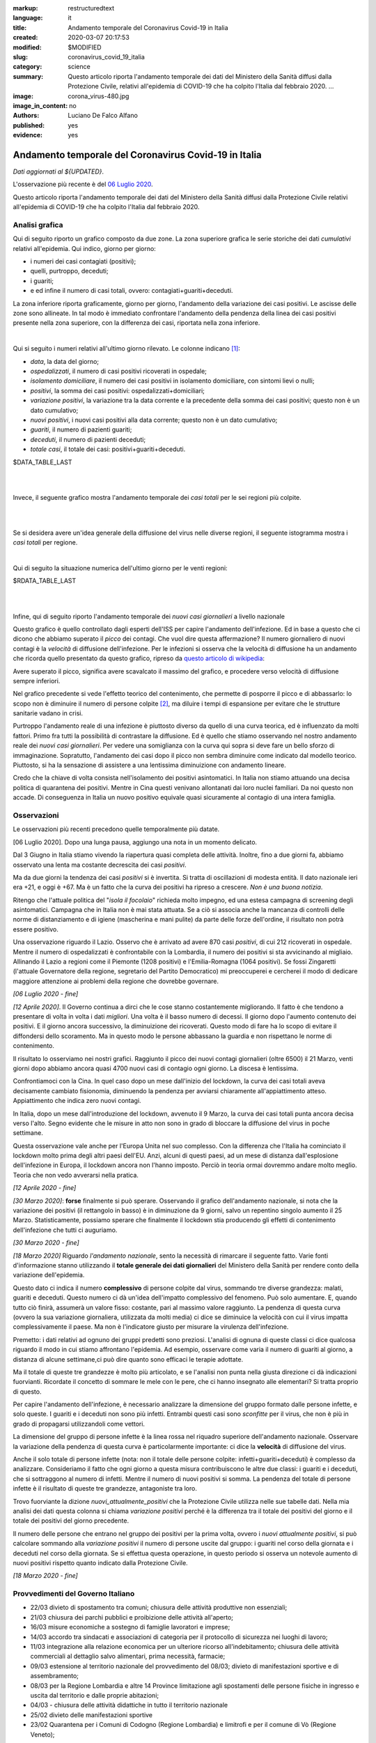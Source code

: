 :markup:   restructuredtext
:language: it
:title:    Andamento temporale del Coronavirus Covid-19 in Italia
:created:  2020-03-07 20:17:53
:modified: $MODIFIED
:slug:     coronavirus_covid_19_italia
:category: science
:summary:  Questo articolo riporta l'andamento temporale dei dati del Ministero della Sanità
           diffusi dalla Protezione Civile, relativi all'epidemia di COVID-19
           che ha colpito l'Italia dal febbraio 2020. ...
:image:    corona_virus-480.jpg
:image_in_content: no
:authors:  Luciano De Falco Alfano
:published: yes
:evidence: yes

.. hic sunt leones


Andamento temporale del Coronavirus Covid-19 in Italia
========================================================

*Dati aggiornati al ${UPDATED}*.

L'osservazione più recente è del `06 Luglio 2020`_.

Questo articolo riporta l'andamento temporale dei dati del Ministero della Sanità
diffusi dalla Protezione Civile 
relativi all'epidemia di COVID-19 che ha colpito l'Italia dal febbraio 2020.

Analisi grafica
-----------------

Qui di seguito riporto un grafico composto da due zone. La zona superiore 
grafica le serie storiche dei dati *cumulativi* relativi all'epidemia.
Qui indico, giorno per giorno:

* i numeri dei casi contagiati (positivi);
* quelli, purtroppo, deceduti;
* i guariti;
* e ed infine il numero di casi totali, ovvero: contagiati+guariti+deceduti.

La zona inferiore riporta graficamente, giorno per giorno, l'andamento della 
variazione dei casi positivi. Le ascisse delle zone sono allineate. In tal modo 
è immediato confrontare l'andamento della pendenza della linea dei casi positivi
presente nella zona superiore, con la differenza dei casi, riportata nella zona
inferiore.

.. image:: /media/images/204/dpc-covid19-ita-andamento-nazionale.png
   :height: 700 px
   :width:  900 px
   :scale: 85 %
   :align: center
   :alt:   COVID-19, Italia
   :name:  COVID-19, Italia

|

Qui si seguito i numeri relativi all'ultimo giorno rilevato. Le colonne indicano [#]_:

* *data*, la data del giorno;
* *ospedalizzati*, il numero di casi positivi ricoverati in ospedale;
* *isolamento domiciliare*, il numero dei casi positivi in isolamento domiciliare,
  con sintomi lievi o nulli;
* *positivi*, la somma dei casi positivi: ospedalizzati+domiciliari;
* *variazione positivi*, la variazione tra la data corrente e la precedente 
  della somma dei casi positivi; questo non è un dato cumulativo;
* *nuovi positivi*, i nuovi casi positivi alla data corrente; questo non 
  è un dato cumulativo;
* *guariti*, il numero di pazienti guariti;
* *deceduti*, il numero di pazienti deceduti;
* *totale casi*, il totale dei casi: positivi+guariti+deceduti.

.. csv-table:: situazione nazionale - ultimo giorno

$DATA_TABLE_LAST
  
| 
| 

Invece, il seguente grafico mostra l'andamento temporale dei *casi totali*
per le sei regioni più colpite.

.. image:: /media/images/204/dpc-covid19-ita-regioni.most_hitted.png
   :height: 700 px
   :width:  900 px
   :scale: 85 %
   :align: center
   :alt:   COVID-19, Italia, regioni, andamento temporale
   :name:  COVID-19, Italia, regioni, andamento temporale

| 
| 

Se si desidera avere un'idea generale della diffusione del virus nelle diverse regioni,
il seguente istogramma mostra i *casi totali* per regione.

.. image:: /media/images/204/dpc-covid19-ita-regioni.png
   :height: 700 px
   :width:  900 px
   :scale: 85 %
   :align: center
   :alt:   COVID-19, Italia, regioni
   :name:  COVID-19, Italia, regioni

|

Qui di seguito la situazione numerica dell'ultimo giorno per le venti regioni:

.. csv-table:: situazione delle regioni - ultimo giorno

$RDATA_TABLE_LAST
  

|
|

Infine, qui di seguito riporto l'andamento temporale dei *nuovi casi giornalieri*
a livello nazionale

.. image:: /media/images/204/dpc-covid19-ita-andamento-nazionale.nuovi_positivi.png
   :height: 700 px
   :width:  900 px
   :scale: 85 %
   :align: center
   :alt:   COVID-19, Italia, regioni, andamento temporale nuovi casi giornalieri
   :name:  COVID-19, Italia, regioni, andamento temporale nuovi casi giornalieri

Questo grafico è quello controllato dagli esperti dell'ISS per capire l'andamento
dell'infezione. Ed in base a questo che ci dicono che abbiamo superato il *picco*
dei contagi. Che vuol dire questa affermazione? Il numero giornaliero di nuovi
contagi è la *velocità* di diffusione dell'infezione. Per le infezioni
si osserva che la velocità di diffusione ha un andamento che ricorda quello  presentato
da questo grafico, ripreso da `questo articolo di wikipedia <https://en.wikipedia.org/wiki/Pandemic>`_:

.. image::  https://upload.wikimedia.org/wikipedia/commons/9/90/Community_mitigation_%28cropped%29.jpg
   :height: 451 px
   :width:  800 px
   :align: center
   :alt:   pandemic
   :name:  pandemic
   
Avere superato il picco, significa avere scavalcato il massimo del grafico, e
procedere verso velocità di diffusione sempre inferiori.

Nel grafico precedente si vede l'effetto
teorico del contenimento, che permette di posporre il picco e di abbassarlo:
lo scopo non è diminuire il numero di persone colpite [#]_, ma diluire i tempi
di espansione per evitare che le strutture sanitarie vadano in crisi.

Purtroppo l'andamento reale di una infezione è piuttosto diverso da quello 
di una curva teorica, ed è influenzato da molti fattori. Primo fra tutti
la possibilità di contrastare la diffusione. Ed è quello che stiamo osservando
nel nostro andamento reale dei *nuovi casi giornalieri*. Per vedere una somiglianza 
con la curva qui sopra si deve fare un bello sforzo di immaginazione.
Sopratutto, l'andamento dei casi dopo il picco non sembra diminuire 
come indicato dal modello teorico. Piuttosto, si ha la sensazione di assistere
a una lentissima diminuizione con andamento lineare.

Credo che la chiave di volta consista nell'isolamento dei positivi asintomatici.
In Italia non stiamo attuando una decisa politica di quarantena dei positivi. Mentre in
Cina questi venivano allontanati dai loro nuclei familiari. Da noi questo non accade.
Di conseguenza in Italia un nuovo positivo equivale quasi sicuramente al contagio
di una intera famiglia.


Osservazioni
---------------------

Le osservazioni più recenti precedono quelle temporalmente più datate.

[_`06 Luglio 2020`]. Dopo una lunga pausa, aggiungo una nota in un momento delicato.

Dal 3 Giugno in Italia stiamo vivendo la riapertura quasi completa delle attività. 
Inoltre, fino a due giorni fa, abbiamo osservato una lenta ma costante
decrescita dei casi *positivi*.

Ma da due giorni la tendenza dei casi *positivi* si è invertita. Si tratta
di oscillazioni di modesta entità. Il dato nazionale ieri era +21, e oggi è +67.
Ma è un fatto che la curva
dei positivi ha ripreso a crescere. *Non è una buona notizia*.

Ritengo che l'attuale politica del "*isola il focolaio*" richieda molto impegno,
ed una estesa campagna di screening degli asintomatici. Campagna che in Italia non 
è mai stata attuata. Se a ciò si associa anche la mancanza di controlli 
delle norme di distanziamento e di igiene (mascherina e mani pulite)
da parte delle forze dell'ordine, il risultato non potrà essere 
positivo.

Una osservazione riguardo il Lazio. Osservo che è arrivato ad avere 870 casi *positivi*,
di cui 212 ricoverati in ospedale. Mentre il numero di ospedalizzati è
confrontabile con la Lombardia, il numero dei positivi si sta avvicinando al migliaio.
Allinando il Lazio a regioni come il Piemonte (1208 positivi) e l'Emilia-Romagna (1064 positivi).
Se fossi Zingaretti (l'attuale Governatore della regione, segretario del Partito Democratico)
mi preoccuperei e cercherei il modo di dedicare maggiore attenzione
ai problemi della regione che dovrebbe governare.

*[06 Luglio 2020 - fine]*

*[12 Aprile 2020]*. Il Governo continua a dirci che le cose stanno costantemente
migliorando. Il fatto è che tendono a presentare di volta in volta i dati 
*migliori*. Una volta è il basso numero di decessi. Il giorno dopo l'aumento
contenuto dei positivi. E il giorno ancora successivo, la diminuizione 
dei ricoverati. Questo modo di fare ha lo scopo di evitare il diffondersi dello scoramento.
Ma in questo modo le persone abbassano la guardia e non rispettano le
norme di contenimento. 

Il risultato lo osserviamo nei nostri grafici. Raggiunto il picco dei nuovi contagi
giornalieri (oltre 6500) il 21 Marzo, venti giorni dopo abbiamo ancora quasi
4700 nuovi casi di contagio ogni giorno. La discesa è lentissima.

Confrontiamoci con la Cina. In quel caso dopo un mese dall'inizio del lockdown,
la curva dei casi totali aveva decisamente cambiato fisionomia, diminuendo la
pendenza per avviarsi chiaramente all'appiattimento atteso. Appiattimento che indica
zero nuovi contagi.

In Italia, dopo un mese dall'introduzione del lockdown, avvenuto il 9 Marzo,
la curva dei casi totali punta ancora decisa verso l'alto. Segno evidente che 
le misure in atto non sono in grado di bloccare la diffusione del virus
in poche settimane.

Questa osservazione vale anche per l'Europa Unita nel suo complesso. Con la differenza
che l'Italia ha cominciato il lockdown molto prima degli altri paesi dell'EU.
Anzi, alcuni di questi paesi, ad un mese di distanza dall'esplosione dell'infezione
in Europa, il lockdown ancora non l'hanno imposto. Perciò in teoria ormai
dovremmo andare molto meglio. Teoria che non vedo avverarsi nella pratica.

*[12 Aprile 2020 - fine]*

*[30 Marzo 2020]*: **forse** finalmente si può sperare. Osservando il grafico 
dell'andamento nazionale, 
si nota che la variazione dei positivi (il rettangolo in basso) è in diminuzione 
da 9 giorni, salvo un repentino singolo aumento il 25 Marzo. Statisticamente,
possiamo sperare che finalmente il lockdown stia producendo gli effetti
di contenimento dell'infezione che tutti ci auguriamo. 

*[30 Marzo 2020 - fine]*

*[18 Marzo 2020]* Riguardo *l'andamento nazionale*, sento la 
necessità di rimarcare il seguente fatto. Varie fonti d'informazione stanno
utilizzando il **totale generale dei dati giornalieri** del Ministero della Sanità
per rendere conto della variazione dell'epidemia.

Questo dato ci indica il numero **complessivo** di persone
colpite dal virus, sommando tre diverse grandezza: malati,
guariti e deceduti. Questo numero ci dà un'idea dell'impatto complessivo del
fenomeno. Può solo aumentare. E, quando tutto ciò finirà, assumerà un valore 
fisso: costante, pari al massimo valore raggiunto. La pendenza di questa curva
(ovvero la sua variazione giornaliera, utilizzata da molti media) ci dice se
diminuice la velocità con cui il virus impatta complessivamente il paese. Ma non
è l'indicatore giusto per misurare la virulenza dell'infezione.

Premetto: i dati relativi ad ognuno dei gruppi predetti sono preziosi.
L'analisi di ognuna di queste classi ci dice qualcosa
riguardo il modo in cui stiamo affrontano l'epidemia. Ad esempio, osservare come varia
il numero di guariti al giorno, a distanza di alcune settimane,ci può dire 
quanto sono efficaci le terapie adottate.

Ma il totale di queste tre grandezze è molto più articolato, e se l'analisi non
punta nella giusta direzione ci dà indicazioni fuorvianti.
Ricordate il concetto di sommare le mele con le pere,
che ci hanno insegnato alle elementari? Si tratta proprio di questo.

Per capire l'andamento dell'infezione, è necessario analizzare la dimensione del 
gruppo formato dalle persone infette, e solo queste. I guariti e i deceduti 
non sono più infetti. Entrambi questi casi sono *sconfitte* per il virus, che non
è più in grado di propagarsi utilizzandoli come vettori.

La dimensione del gruppo di persone infette è la linea rossa
nel riquadro superiore dell'andamento nazionale. Osservare la variazione della
pendenza di questa curva è particolarmente importante: ci dice la **velocità**
di diffusione del virus.

Anche il solo totale di persone infette (nota: non il totale
delle persone colpite: infetti+guariti+deceduti) è complesso da analizzare.
Consideriamo il fatto che ogni giorno a questa misura contribuiscono
le altre due classi: i guariti e i deceduti, che si sottraggono al numero di 
infetti. Mentre il numero di nuovi positivi si somma. La pendenza del totale
di persone infette è il risultato di queste tre grandezze, antagoniste tra loro.

Trovo fuorviante la dizione *nuovi_attualmente_positivi* che la Protezione Civile 
utilizza nelle sue tabelle dati. Nella mia analisi dei dati questa colonna si chiama
*variazione positivi* perché è la differenza tra il totale dei positivi del giorno
e il totale dei positivi del giorno precedente.

Il numero delle persone che entrano nel gruppo dei positivi per la prima volta,
ovvero i *nuovi attualmente positivi*, si può calcolare sommando alla
*variazione positivi* il numero di persone uscite dal gruppo: i guariti nel corso
della giornata e i deceduti nel corso della giornata. Se si effettua questa
operazione, in questo periodo si osserva un notevole aumento di nuovi positivi 
rispetto quanto indicato dalla Protezione Civile.

*[18 Marzo 2020 - fine]*


Provvedimenti del Governo Italiano
------------------------------------

* 22/03 divieto di spostamento tra comuni; chiusura delle attività produttive 
  non essenziali;
* 21/03 chiusura dei parchi pubblici e proibizione delle attività all'aperto;
* 16/03 misure economiche a sostegno di famiglie lavoratori e imprese;
* 14/03 accordo tra sindacati e associazioni di categoria per il 
  protocollo di sicurezza nei luoghi di lavoro;
* 11/03 integrazione alla relazione economica per un ulteriore ricorso
  all'indebitamento; chiusura delle attività commerciali al dettaglio 
  salvo alimentari, prima necessità, farmacie;
* 09/03 estensione al territorio nazionale del provvedimento del
  08/03; divieto di manifestazioni sportive e di assembramento;
* 08/03 per la Regione Lombardia e altre 14 Province limitazione agli spostamenti
  delle persone fisiche in ingresso e uscita dal territorio e dalle proprie 
  abitazioni;
* 04/03 - chiusura delle attività didattiche in tutto il territorio nazionale
* 25/02 divieto delle manifestazioni sportive
* 23/02 Quarantena per i Comuni di Codogno (Regione Lombardia) e limitrofi
  e per il comune di Vò (Regione Veneto);

Dati utilizzati
-----------------

Di seguito il dettaglio dei dati utilizzati per la generazione del grafico 
dell'andamento nazionale, estrapolato da questa
`sorgente dati <https://github.com/pcm-dpc/COVID-19/tree/master/dati-andamento-nazionale>`_
della Protezione Civile:

.. csv-table:: andamento nazionale

$DATA_TABLE

| 
| 

Note riguardo i dati dell'andamento nazionale (data nel formato: gg/mm del 2020):


* 29/03 - Dati  Emilia Romagna parziali (tamponi non aggiornati)
* 26/03 - Dati Piemonte parziali -50 deceduti (comunicazione tardiva)
* 18/03 - Dati Campania non aggiornati
* 18/03 - Dati Parma non aggiornati
* 17/03 - Dati Rimini non aggiornati
* 16/03 - Dati P.A. Trento e Puglia non pervenuti
* 11/03 - Dati Abruzzo non pervenuti
* 10/03 - Dati Lombardia parziali
* 07/03 - Dati Brescia +300 esiti positivi


Invece per l'andamento dei casi positivi nelle regioni negli ultimi quattro giorni
si sono utilizzati i seguenti dati (estratti da questa `ulteriore sorgente dati  <https://github.com/pcm-dpc/COVID-19/tree/master/dati-regioni>`_ della Protezione Civile)

.. csv-table:: andamento regionale

$RDATA_TABLE

Riferimenti
----------------

Tutti i dati utilizzati sono ottenuti dal `Ministero della Salute <http://www.salute.gov.it/portale/home.html>`_,  
tramite la `Protezione Civile <http://www.protezionecivile.gov.it/>`_:
un Dipartimento del `Consiglio dei Ministri <http://www.governo.it/>`_

Sino al 06 Marzo 2020 la Protezione Civile diffondeva i dati giornalmente tramite due
file in formato pdf. Uno riportava la situazione nazionale nel suo complesso,
l'altro indicava i casi per ogni singola provincia.

Dal 7 Marzo i dati sono diffusi tramite `una pagina web <http://opendatadpc.maps.arcgis.com/apps/opsdashboard/index.html#/b0c68bce2cce478eaac82fe38d4138b1>`_,
che riporta graficamente la situazione.

Inoltre, dalla stessa data, la Protezione Civile diffonde i dati dell'epidemia tramite Github agli indirizzi:

* `andamento nazionale <https://github.com/pcm-dpc/COVID-19/tree/master/dati-andamento-nazionale>`_;
* `andamento nelle regioni <https://github.com/pcm-dpc/COVID-19/tree/master/dati-regioni>`_;
* `andamento nelle province <https://github.com/pcm-dpc/COVID-19/tree/master/dati-province>`_.

---------------

.. [#] Queste indicazioni valgono anche per le tabelle successive.

.. [#] Il numero di persone infette è rappresentetato dall'area tra la curva del grafico e 
   la sua ascissa. 
